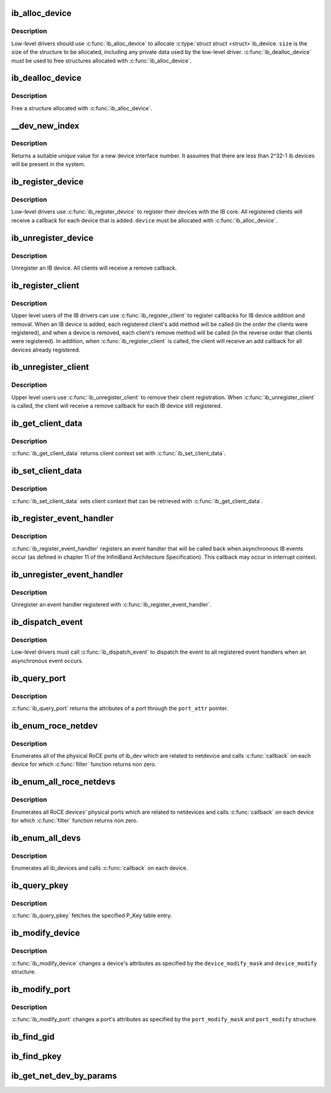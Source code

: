 .. -*- coding: utf-8; mode: rst -*-
.. src-file: drivers/infiniband/core/device.c

.. _`ib_alloc_device`:

ib_alloc_device
===============

.. c:function:: struct ib_device *ib_alloc_device(size_t size)

    allocate an IB device struct

    :param size:
        size of structure to allocate
    :type size: size_t

.. _`ib_alloc_device.description`:

Description
-----------

Low-level drivers should use \ :c:func:`ib_alloc_device`\  to allocate \ :c:type:`struct struct <struct>`\ 
ib_device.  \ ``size``\  is the size of the structure to be allocated,
including any private data used by the low-level driver.
\ :c:func:`ib_dealloc_device`\  must be used to free structures allocated with
\ :c:func:`ib_alloc_device`\ .

.. _`ib_dealloc_device`:

ib_dealloc_device
=================

.. c:function:: void ib_dealloc_device(struct ib_device *device)

    free an IB device struct

    :param device:
        structure to free
    :type device: struct ib_device \*

.. _`ib_dealloc_device.description`:

Description
-----------

Free a structure allocated with \ :c:func:`ib_alloc_device`\ .

.. _`__dev_new_index`:

\__dev_new_index
================

.. c:function:: u32 __dev_new_index( void)

    allocate an device index

    :param void:
        no arguments
    :type void: 

.. _`__dev_new_index.description`:

Description
-----------

Returns a suitable unique value for a new device interface
number.  It assumes that there are less than 2^32-1 ib devices
will be present in the system.

.. _`ib_register_device`:

ib_register_device
==================

.. c:function:: int ib_register_device(struct ib_device *device, const char *name, int (*port_callback)(struct ib_device *, u8, struct kobject *))

    Register an IB device with IB core

    :param device:
        Device to register
    :type device: struct ib_device \*

    :param name:
        *undescribed*
    :type name: const char \*

    :param int (\*port_callback)(struct ib_device \*, u8, struct kobject \*):
        *undescribed*

.. _`ib_register_device.description`:

Description
-----------

Low-level drivers use \ :c:func:`ib_register_device`\  to register their
devices with the IB core.  All registered clients will receive a
callback for each device that is added. \ ``device``\  must be allocated
with \ :c:func:`ib_alloc_device`\ .

.. _`ib_unregister_device`:

ib_unregister_device
====================

.. c:function:: void ib_unregister_device(struct ib_device *device)

    Unregister an IB device

    :param device:
        Device to unregister
    :type device: struct ib_device \*

.. _`ib_unregister_device.description`:

Description
-----------

Unregister an IB device.  All clients will receive a remove callback.

.. _`ib_register_client`:

ib_register_client
==================

.. c:function:: int ib_register_client(struct ib_client *client)

    Register an IB client

    :param client:
        Client to register
    :type client: struct ib_client \*

.. _`ib_register_client.description`:

Description
-----------

Upper level users of the IB drivers can use \ :c:func:`ib_register_client`\  to
register callbacks for IB device addition and removal.  When an IB
device is added, each registered client's add method will be called
(in the order the clients were registered), and when a device is
removed, each client's remove method will be called (in the reverse
order that clients were registered).  In addition, when
\ :c:func:`ib_register_client`\  is called, the client will receive an add
callback for all devices already registered.

.. _`ib_unregister_client`:

ib_unregister_client
====================

.. c:function:: void ib_unregister_client(struct ib_client *client)

    Unregister an IB client

    :param client:
        Client to unregister
    :type client: struct ib_client \*

.. _`ib_unregister_client.description`:

Description
-----------

Upper level users use \ :c:func:`ib_unregister_client`\  to remove their client
registration.  When \ :c:func:`ib_unregister_client`\  is called, the client
will receive a remove callback for each IB device still registered.

.. _`ib_get_client_data`:

ib_get_client_data
==================

.. c:function:: void *ib_get_client_data(struct ib_device *device, struct ib_client *client)

    Get IB client context

    :param device:
        Device to get context for
    :type device: struct ib_device \*

    :param client:
        Client to get context for
    :type client: struct ib_client \*

.. _`ib_get_client_data.description`:

Description
-----------

\ :c:func:`ib_get_client_data`\  returns client context set with
\ :c:func:`ib_set_client_data`\ .

.. _`ib_set_client_data`:

ib_set_client_data
==================

.. c:function:: void ib_set_client_data(struct ib_device *device, struct ib_client *client, void *data)

    Set IB client context

    :param device:
        Device to set context for
    :type device: struct ib_device \*

    :param client:
        Client to set context for
    :type client: struct ib_client \*

    :param data:
        Context to set
    :type data: void \*

.. _`ib_set_client_data.description`:

Description
-----------

\ :c:func:`ib_set_client_data`\  sets client context that can be retrieved with
\ :c:func:`ib_get_client_data`\ .

.. _`ib_register_event_handler`:

ib_register_event_handler
=========================

.. c:function:: void ib_register_event_handler(struct ib_event_handler *event_handler)

    Register an IB event handler

    :param event_handler:
        Handler to register
    :type event_handler: struct ib_event_handler \*

.. _`ib_register_event_handler.description`:

Description
-----------

\ :c:func:`ib_register_event_handler`\  registers an event handler that will be
called back when asynchronous IB events occur (as defined in
chapter 11 of the InfiniBand Architecture Specification).  This
callback may occur in interrupt context.

.. _`ib_unregister_event_handler`:

ib_unregister_event_handler
===========================

.. c:function:: void ib_unregister_event_handler(struct ib_event_handler *event_handler)

    Unregister an event handler

    :param event_handler:
        Handler to unregister
    :type event_handler: struct ib_event_handler \*

.. _`ib_unregister_event_handler.description`:

Description
-----------

Unregister an event handler registered with
\ :c:func:`ib_register_event_handler`\ .

.. _`ib_dispatch_event`:

ib_dispatch_event
=================

.. c:function:: void ib_dispatch_event(struct ib_event *event)

    Dispatch an asynchronous event

    :param event:
        Event to dispatch
    :type event: struct ib_event \*

.. _`ib_dispatch_event.description`:

Description
-----------

Low-level drivers must call \ :c:func:`ib_dispatch_event`\  to dispatch the
event to all registered event handlers when an asynchronous event
occurs.

.. _`ib_query_port`:

ib_query_port
=============

.. c:function:: int ib_query_port(struct ib_device *device, u8 port_num, struct ib_port_attr *port_attr)

    Query IB port attributes

    :param device:
        Device to query
    :type device: struct ib_device \*

    :param port_num:
        Port number to query
    :type port_num: u8

    :param port_attr:
        Port attributes
    :type port_attr: struct ib_port_attr \*

.. _`ib_query_port.description`:

Description
-----------

\ :c:func:`ib_query_port`\  returns the attributes of a port through the
\ ``port_attr``\  pointer.

.. _`ib_enum_roce_netdev`:

ib_enum_roce_netdev
===================

.. c:function:: void ib_enum_roce_netdev(struct ib_device *ib_dev, roce_netdev_filter filter, void *filter_cookie, roce_netdev_callback cb, void *cookie)

    enumerate all RoCE ports

    :param ib_dev:
        IB device we want to query
    :type ib_dev: struct ib_device \*

    :param filter:
        Should we call the callback?
    :type filter: roce_netdev_filter

    :param filter_cookie:
        Cookie passed to filter
    :type filter_cookie: void \*

    :param cb:
        Callback to call for each found RoCE ports
    :type cb: roce_netdev_callback

    :param cookie:
        Cookie passed back to the callback
    :type cookie: void \*

.. _`ib_enum_roce_netdev.description`:

Description
-----------

Enumerates all of the physical RoCE ports of ib_dev
which are related to netdevice and calls \ :c:func:`callback`\  on each
device for which \ :c:func:`filter`\  function returns non zero.

.. _`ib_enum_all_roce_netdevs`:

ib_enum_all_roce_netdevs
========================

.. c:function:: void ib_enum_all_roce_netdevs(roce_netdev_filter filter, void *filter_cookie, roce_netdev_callback cb, void *cookie)

    enumerate all RoCE devices

    :param filter:
        Should we call the callback?
    :type filter: roce_netdev_filter

    :param filter_cookie:
        Cookie passed to filter
    :type filter_cookie: void \*

    :param cb:
        Callback to call for each found RoCE ports
    :type cb: roce_netdev_callback

    :param cookie:
        Cookie passed back to the callback
    :type cookie: void \*

.. _`ib_enum_all_roce_netdevs.description`:

Description
-----------

Enumerates all RoCE devices' physical ports which are related
to netdevices and calls \ :c:func:`callback`\  on each device for which
\ :c:func:`filter`\  function returns non zero.

.. _`ib_enum_all_devs`:

ib_enum_all_devs
================

.. c:function:: int ib_enum_all_devs(nldev_callback nldev_cb, struct sk_buff *skb, struct netlink_callback *cb)

    enumerate all ib_devices

    :param nldev_cb:
        *undescribed*
    :type nldev_cb: nldev_callback

    :param skb:
        *undescribed*
    :type skb: struct sk_buff \*

    :param cb:
        Callback to call for each found ib_device
    :type cb: struct netlink_callback \*

.. _`ib_enum_all_devs.description`:

Description
-----------

Enumerates all ib_devices and calls \ :c:func:`callback`\  on each device.

.. _`ib_query_pkey`:

ib_query_pkey
=============

.. c:function:: int ib_query_pkey(struct ib_device *device, u8 port_num, u16 index, u16 *pkey)

    Get P_Key table entry

    :param device:
        Device to query
    :type device: struct ib_device \*

    :param port_num:
        Port number to query
    :type port_num: u8

    :param index:
        P_Key table index to query
    :type index: u16

    :param pkey:
        Returned P_Key
    :type pkey: u16 \*

.. _`ib_query_pkey.description`:

Description
-----------

\ :c:func:`ib_query_pkey`\  fetches the specified P_Key table entry.

.. _`ib_modify_device`:

ib_modify_device
================

.. c:function:: int ib_modify_device(struct ib_device *device, int device_modify_mask, struct ib_device_modify *device_modify)

    Change IB device attributes

    :param device:
        Device to modify
    :type device: struct ib_device \*

    :param device_modify_mask:
        Mask of attributes to change
    :type device_modify_mask: int

    :param device_modify:
        New attribute values
    :type device_modify: struct ib_device_modify \*

.. _`ib_modify_device.description`:

Description
-----------

\ :c:func:`ib_modify_device`\  changes a device's attributes as specified by
the \ ``device_modify_mask``\  and \ ``device_modify``\  structure.

.. _`ib_modify_port`:

ib_modify_port
==============

.. c:function:: int ib_modify_port(struct ib_device *device, u8 port_num, int port_modify_mask, struct ib_port_modify *port_modify)

    Modifies the attributes for the specified port.

    :param device:
        The device to modify.
    :type device: struct ib_device \*

    :param port_num:
        The number of the port to modify.
    :type port_num: u8

    :param port_modify_mask:
        Mask used to specify which attributes of the port
        to change.
    :type port_modify_mask: int

    :param port_modify:
        New attribute values for the port.
    :type port_modify: struct ib_port_modify \*

.. _`ib_modify_port.description`:

Description
-----------

\ :c:func:`ib_modify_port`\  changes a port's attributes as specified by the
\ ``port_modify_mask``\  and \ ``port_modify``\  structure.

.. _`ib_find_gid`:

ib_find_gid
===========

.. c:function:: int ib_find_gid(struct ib_device *device, union ib_gid *gid, u8 *port_num, u16 *index)

    Returns the port number and GID table index where a specified GID value occurs. Its searches only for IB link layer.

    :param device:
        The device to query.
    :type device: struct ib_device \*

    :param gid:
        The GID value to search for.
    :type gid: union ib_gid \*

    :param port_num:
        The port number of the device where the GID value was found.
    :type port_num: u8 \*

    :param index:
        The index into the GID table where the GID was found.  This
        parameter may be NULL.
    :type index: u16 \*

.. _`ib_find_pkey`:

ib_find_pkey
============

.. c:function:: int ib_find_pkey(struct ib_device *device, u8 port_num, u16 pkey, u16 *index)

    Returns the PKey table index where a specified PKey value occurs.

    :param device:
        The device to query.
    :type device: struct ib_device \*

    :param port_num:
        The port number of the device to search for the PKey.
    :type port_num: u8

    :param pkey:
        The PKey value to search for.
    :type pkey: u16

    :param index:
        The index into the PKey table where the PKey was found.
    :type index: u16 \*

.. _`ib_get_net_dev_by_params`:

ib_get_net_dev_by_params
========================

.. c:function:: struct net_device *ib_get_net_dev_by_params(struct ib_device *dev, u8 port, u16 pkey, const union ib_gid *gid, const struct sockaddr *addr)

    Return the appropriate net_dev for a received CM request

    :param dev:
        An RDMA device on which the request has been received.
    :type dev: struct ib_device \*

    :param port:
        Port number on the RDMA device.
    :type port: u8

    :param pkey:
        The Pkey the request came on.
    :type pkey: u16

    :param gid:
        A GID that the net_dev uses to communicate.
    :type gid: const union ib_gid \*

    :param addr:
        Contains the IP address that the request specified as its
        destination.
    :type addr: const struct sockaddr \*

.. This file was automatic generated / don't edit.

